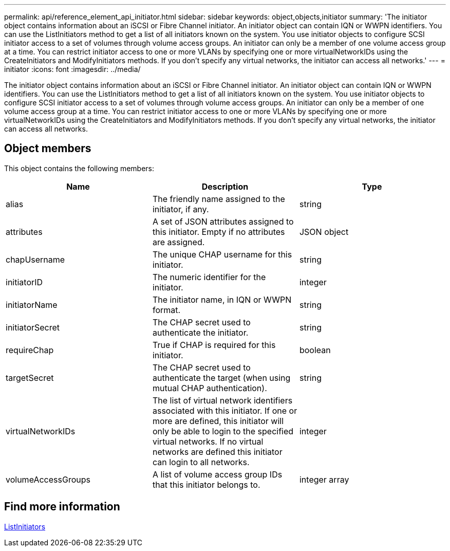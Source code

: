 ---
permalink: api/reference_element_api_initiator.html
sidebar: sidebar
keywords: object,objects,initiator
summary: 'The initiator object contains information about an iSCSI or Fibre Channel initiator. An initiator object can contain IQN or WWPN identifiers. You can use the ListInitiators method to get a list of all initiators known on the system. You use initiator objects to configure SCSI initiator access to a set of volumes through volume access groups. An initiator can only be a member of one volume access group at a time. You can restrict initiator access to one or more VLANs by specifying one or more virtualNetworkIDs using the CreateInitiators and ModifyInitiators methods. If you don’t specify any virtual networks, the initiator can access all networks.'
---
= initiator
:icons: font
:imagesdir: ../media/

[.lead]
The initiator object contains information about an iSCSI or Fibre Channel initiator. An initiator object can contain IQN or WWPN identifiers. You can use the ListInitiators method to get a list of all initiators known on the system. You use initiator objects to configure SCSI initiator access to a set of volumes through volume access groups. An initiator can only be a member of one volume access group at a time. You can restrict initiator access to one or more VLANs by specifying one or more virtualNetworkIDs using the CreateInitiators and ModifyInitiators methods. If you don't specify any virtual networks, the initiator can access all networks.

== Object members

This object contains the following members:

[options="header"]
|===
|Name |Description |Type
a|
alias
a|
The friendly name assigned to the initiator, if any.
a|
string
a|
attributes
a|
A set of JSON attributes assigned to this initiator. Empty if no attributes are assigned.
a|
JSON object
a|
chapUsername
a|
The unique CHAP username for this initiator.
a|
string
a|
initiatorID
a|
The numeric identifier for the initiator.
a|
integer
a|
initiatorName
a|
The initiator name, in IQN or WWPN format.
a|
string
a|
initiatorSecret
a|
The CHAP secret used to authenticate the initiator.
a|
string
a|
requireChap
a|
True if CHAP is required for this initiator.
a|
boolean
a|
targetSecret
a|
The CHAP secret used to authenticate the target (when using mutual CHAP authentication).
a|
string
a|
virtualNetworkIDs
a|
The list of virtual network identifiers associated with this initiator. If one or more are defined, this initiator will only be able to login to the specified virtual networks. If no virtual networks are defined this initiator can login to all networks.
a|
integer
a|
volumeAccessGroups
a|
A list of volume access group IDs that this initiator belongs to.
a|
integer array
|===

== Find more information 

xref:reference_element_api_listinitiators.adoc[ListInitiators]
